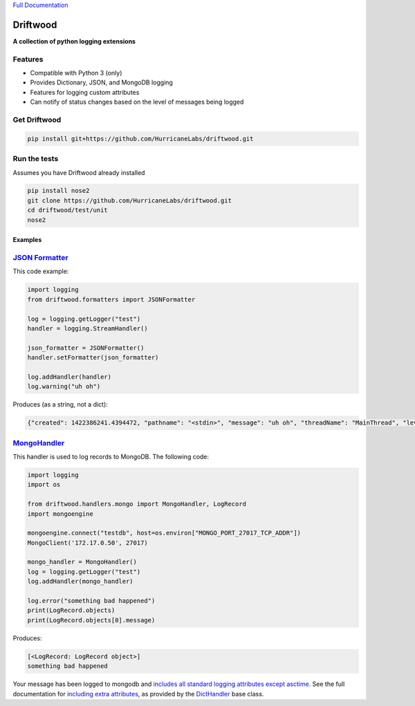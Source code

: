`Full Documentation <http://driftwood.readthedocs.org/en/latest/>`_

#########
Driftwood
#########
**A collection of python logging extensions**

Features
========
- Compatible with Python 3 (only)
- Provides Dictionary, JSON, and MongoDB logging
- Features for logging custom attributes
- Can notify of status changes based on the level of messages being logged

Get Driftwood
=============

.. code-block:: shell

    pip install git+https://github.com/HurricaneLabs/driftwood.git

Run the tests
=============
Assumes you have Driftwood already installed

.. code-block:: shell

    pip install nose2
    git clone https://github.com/HurricaneLabs/driftwood.git
    cd driftwood/test/unit
    nose2

Examples
--------

`JSON Formatter <http://driftwood.readthedocs.org/en/latest/driftwood.formatters.html#driftwood.formatters.json.JSONFormatter>`_
==============
This code example:

.. code-block:: python

    import logging
    from driftwood.formatters import JSONFormatter

    log = logging.getLogger("test")
    handler = logging.StreamHandler()

    json_formatter = JSONFormatter()
    handler.setFormatter(json_formatter)

    log.addHandler(handler)
    log.warning("uh oh")

Produces (as a string, not a dict):

.. code-block:: json

    {"created": 1422386241.4394472, "pathname": "<stdin>", "message": "uh oh", "threadName": "MainThread", "levelname": "WARNING", "process": 4384, "module": "<stdin>", "thread": 139785634490176, "levelno": 30, "msecs": 439.44716453552246, "filename": "<stdin>", "lineno": 1, "relativeCreated": 52455.650329589844, "funcName": "<module>", "name": "test"}

`MongoHandler <http://driftwood.readthedocs.org/en/latest/driftwood.handlers.html#driftwood.handlers.mongo.MongoHandler>`_
=====================
This handler is used to log records to MongoDB.  The following code:

.. code-block:: python

    import logging
    import os

    from driftwood.handlers.mongo import MongoHandler, LogRecord
    import mongoengine

    mongoengine.connect("testdb", host=os.environ["MONGO_PORT_27017_TCP_ADDR"])
    MongoClient('172.17.0.50', 27017)

    mongo_handler = MongoHandler()
    log = logging.getLogger("test")
    log.addHandler(mongo_handler)

    log.error("something bad happened")
    print(LogRecord.objects)
    print(LogRecord.objects[0].message)

Produces:

.. code-block:: python

    [<LogRecord: LogRecord object>]
    something bad happened

Your message has been logged to mongodb and `includes all standard logging attributes except asctime. <http://driftwood.readthedocs.org/en/latest/driftwood.handlers.html#driftwood.handlers.mongo.BaseLogRecord>`_
See the full documentation for `including extra attributes <http://driftwood.readthedocs.org/en/latest/driftwood.handlers.html#driftwood.handlers.mongo.MongoHandler>`_, as provided by the `DictHandler <http://driftwood.readthedocs.org/en/latest/driftwood.handlers.html#driftwood.handlers.dict.DictHandler>`_ base class.

